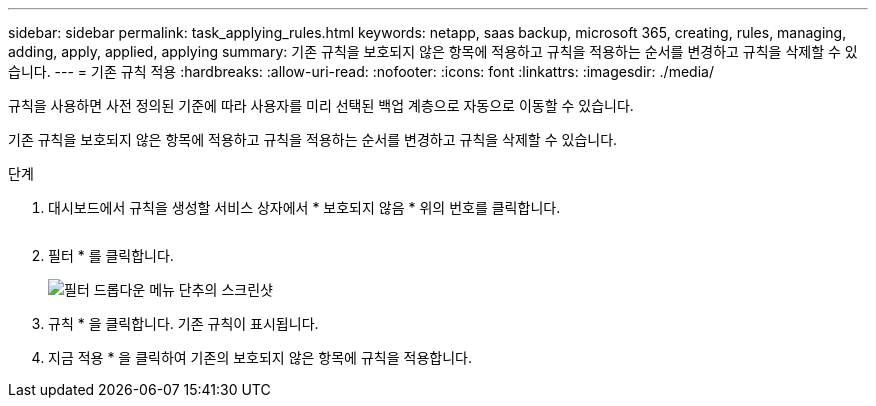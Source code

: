 ---
sidebar: sidebar 
permalink: task_applying_rules.html 
keywords: netapp, saas backup, microsoft 365, creating, rules, managing, adding, apply, applied, applying 
summary: 기존 규칙을 보호되지 않은 항목에 적용하고 규칙을 적용하는 순서를 변경하고 규칙을 삭제할 수 있습니다. 
---
= 기존 규칙 적용
:hardbreaks:
:allow-uri-read: 
:nofooter: 
:icons: font
:linkattrs: 
:imagesdir: ./media/


[role="lead"]
규칙을 사용하면 사전 정의된 기준에 따라 사용자를 미리 선택된 백업 계층으로 자동으로 이동할 수 있습니다.

기존 규칙을 보호되지 않은 항목에 적용하고 규칙을 적용하는 순서를 변경하고 규칙을 삭제할 수 있습니다.

.단계
. 대시보드에서 규칙을 생성할 서비스 상자에서 * 보호되지 않음 * 위의 번호를 클릭합니다.
+
image:number_protected_unprotected.gif[""]

. 필터 * 를 클릭합니다.
+
image:filter.gif["필터 드롭다운 메뉴 단추의 스크린샷"]

. 규칙 * 을 클릭합니다. 기존 규칙이 표시됩니다.
. 지금 적용 * 을 클릭하여 기존의 보호되지 않은 항목에 규칙을 적용합니다.

